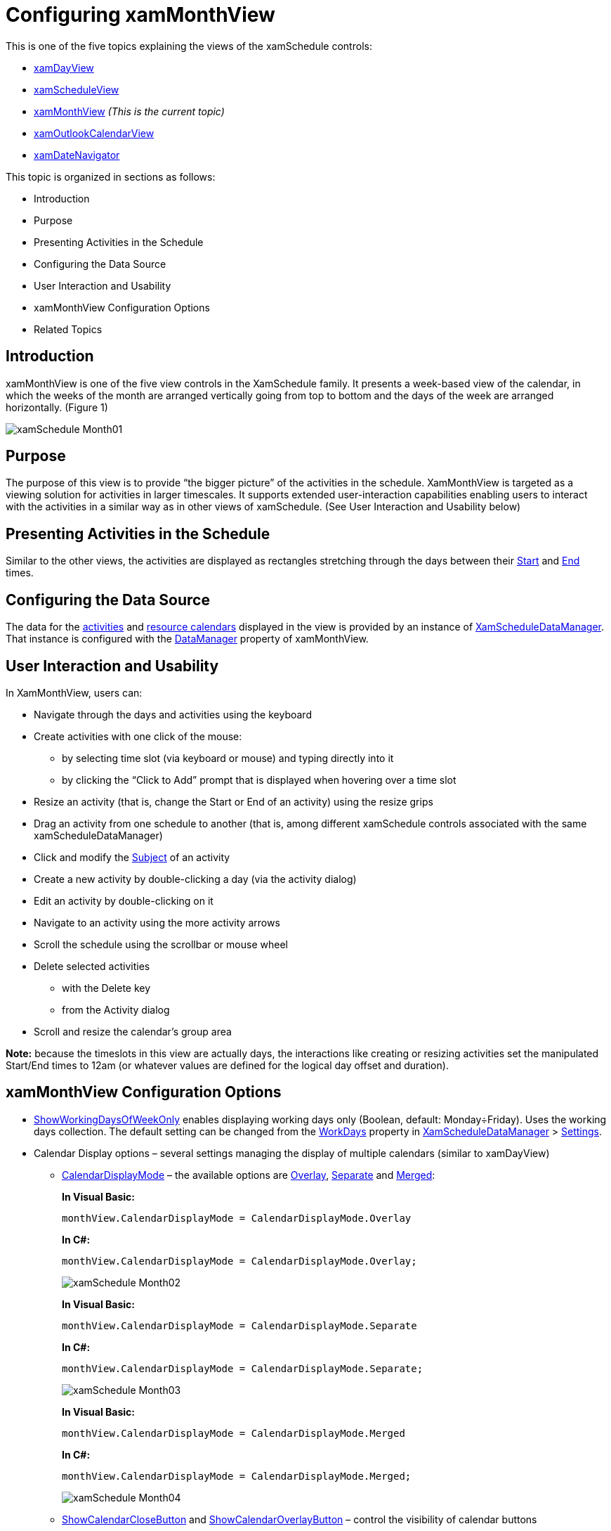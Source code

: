 ﻿////
|metadata|
{
    "name": "xamschedule-using-control-confmonth",
    "controlName": ["xamSchedule"],
    "tags": ["How Do I","Scheduling"],
    "guid": "0542d0b1-9151-4f91-ba69-88f6c8a55ea9",
    "buildFlags": [],
    "createdOn": "2016-05-25T18:21:58.8963651Z"
}
|metadata|
////

= Configuring xamMonthView

This is one of the five topics explaining the views of the xamSchedule controls:

* link:{ApiPlatform}controls.schedules{ApiVersion}~infragistics.controls.schedules.xamdayview.html[xamDayView]
* link:{ApiPlatform}controls.schedules{ApiVersion}~infragistics.controls.schedules.xamscheduleview.html[xamScheduleView]
* link:{ApiPlatform}controls.schedules{ApiVersion}~infragistics.controls.schedules.xammonthview.html[xamMonthView]  _(This is the current topic)_ 
* link:{ApiPlatform}controls.schedules{ApiVersion}~infragistics.controls.schedules.xamoutlookcalendarview.html[xamOutlookCalendarView]
* link:{ApiPlatform}controls.schedules{ApiVersion}~infragistics.controls.schedules.xamdatenavigator.html[xamDateNavigator]

This topic is organized in sections as follows:

* Introduction
* Purpose
* Presenting Activities in the Schedule
* Configuring the Data Source
* User Interaction and Usability
* xamMonthView Configuration Options
* Related Topics

== Introduction

xamMonthView is one of the five view controls in the XamSchedule family. It presents a week-based view of the calendar, in which the weeks of the month are arranged vertically going from top to bottom and the days of the week are arranged horizontally. (Figure 1)

image::images/xamSchedule_Month01.png[]

== Purpose

The purpose of this view is to provide “the bigger picture” of the activities in the schedule. XamMonthView is targeted as a viewing solution for activities in larger timescales. It supports extended user-interaction capabilities enabling users to interact with the activities in a similar way as in other views of xamSchedule. (See User Interaction and Usability below)

== Presenting Activities in the Schedule

Similar to the other views, the activities are displayed as rectangles stretching through the days between their link:{ApiPlatform}controls.schedules{ApiVersion}~infragistics.controls.schedules.activitybase~start.html[Start] and link:{ApiPlatform}controls.schedules{ApiVersion}~infragistics.controls.schedules.activitybase~end.html[End] times.

== Configuring the Data Source

The data for the link:{ApiPlatform}controls.schedules{ApiVersion}~infragistics.controls.schedules.activitybase.html[activities] and link:{ApiPlatform}controls.schedules{ApiVersion}~infragistics.controls.schedules.resourcecalendar.html[resource calendars] displayed in the view is provided by an instance of link:{ApiPlatform}controls.schedules{ApiVersion}~infragistics.controls.schedules.xamscheduledatamanager.html[XamScheduleDataManager]. That instance is configured with the link:{ApiPlatform}controls.schedules{ApiVersion}~infragistics.controls.schedules.schedulecontrolbase~datamanager.html[DataManager] property of xamMonthView.

== User Interaction and Usability

In XamMonthView, users can:

* Navigate through the days and activities using the keyboard
* Create activities with one click of the mouse:

** by selecting time slot (via keyboard or mouse) and typing directly into it
** by clicking the “Click to Add” prompt that is displayed when hovering over a time slot

* Resize an activity (that is, change the Start or End of an activity) using the resize grips
* Drag an activity from one schedule to another (that is, among different xamSchedule controls associated with the same xamScheduleDataManager)
* Click and modify the link:{ApiPlatform}controls.schedules{ApiVersion}~infragistics.controls.schedules.activitybase~subject.html[Subject] of an activity
* Create a new activity by double-clicking a day (via the activity dialog)
* Edit an activity by double-clicking on it
* Navigate to an activity using the more activity arrows
* Scroll the schedule using the scrollbar or mouse wheel
* Delete selected activities

** with the Delete key
** from the Activity dialog

* Scroll and resize the calendar’s group area

*Note:* because the timeslots in this view are actually days, the interactions like creating or resizing activities set the manipulated Start/End times to 12am (or whatever values are defined for the logical day offset and duration).

== xamMonthView Configuration Options

* link:{ApiPlatform}controls.schedules{ApiVersion}~infragistics.controls.schedules.xammonthview~showworkingdaysofweekonly.html[ShowWorkingDaysOfWeekOnly] enables displaying working days only (Boolean, default: Monday÷Friday). Uses the working days collection. The default setting can be changed from the link:{ApiPlatform}controls.schedules{ApiVersion}~infragistics.controls.schedules.schedulesettings~workdays.html[WorkDays] property in link:{ApiPlatform}controls.schedules{ApiVersion}~infragistics.controls.schedules.xamscheduledatamanager.html[XamScheduleDataManager] > link:{ApiPlatform}controls.schedules{ApiVersion}~infragistics.controls.schedules.xamscheduledatamanager~settings.html[Settings].
* Calendar Display options – several settings managing the display of multiple calendars (similar to xamDayView)

** link:{ApiPlatform}controls.schedules{ApiVersion}~infragistics.controls.schedules.schedulecontrolbase~calendardisplaymode.html[CalendarDisplayMode] – the available options are link:{ApiPlatform}controls.schedules{ApiVersion}~infragistics.controls.schedules.calendardisplaymode.html[Overlay], link:{ApiPlatform}controls.schedules{ApiVersion}~infragistics.controls.schedules.calendardisplaymode.html[Separate] and link:{ApiPlatform}controls.schedules{ApiVersion}~infragistics.controls.schedules.calendardisplaymode.html[Merged]:
+
*In Visual Basic:*
+
[source,vb]
----
monthView.CalendarDisplayMode = CalendarDisplayMode.Overlay
----
+
*In C#:*
+
[source,csharp]
----
monthView.CalendarDisplayMode = CalendarDisplayMode.Overlay;
----
+
image::images/xamSchedule_Month02.png[]
+
*In Visual Basic:*
+
[source,vb]
----
monthView.CalendarDisplayMode = CalendarDisplayMode.Separate
----
+
*In C#:*
+
[source,csharp]
----
monthView.CalendarDisplayMode = CalendarDisplayMode.Separate;
----
+
image::images/xamSchedule_Month03.png[]
+
*In Visual Basic:*
+
[source,vb]
----
monthView.CalendarDisplayMode = CalendarDisplayMode.Merged
----
+
*In C#:*
+
[source,csharp]
----
monthView.CalendarDisplayMode = CalendarDisplayMode.Merged;
----
+
image::images/xamSchedule_Month04.png[]

** link:{ApiPlatform}controls.schedules{ApiVersion}~infragistics.controls.schedules.schedulecontrolbase~showcalendarclosebutton.html[ShowCalendarCloseButton] and link:{ApiPlatform}controls.schedules{ApiVersion}~infragistics.controls.schedules.schedulecontrolbase~showcalendaroverlaybutton.html[ShowCalendarOverlayButton] – control the visibility of calendar buttons
+
The Overlay Button is available only in Overlay Mode and the Close button is not available in Merged Mode.

* Visible Days – configures the link:{ApiPlatform}controls.schedules{ApiVersion}~infragistics.controls.schedules.schedulecontrolbase~visibledates.html[VisibleDates] collection
+
Populate the VisibleDates collection to display particular days. In xamMonthView the view will render the weeks that contain these dates and display up to 6 weeks.
+
*In Visual Basic:*
+
[source,vb]
----
monthView.VisibleDates.Clear()
monthView.VisibleDates.Add(New System.DateTime(2010, 9, 22))
monthView.VisibleDates.Add(New System.DateTime(2010, 9, 28))
----
+
*In C#:*
+
[source,csharp]
----
monthView.VisibleDates.Clear();
monthView.VisibleDates.Add(new System.DateTime(2010, 09, 22));
monthView.VisibleDates.Add(new System.DateTime(2010,09,28));
----
+
image::images/xamSchedule_Month05.png[]

* link:{ApiPlatform}controls.schedules{ApiVersion}~infragistics.controls.schedules.xammonthview~showweeknumbers.html[ShowWeekNumbers] – when True, displays the week numbers relative to the start of the calendar year (Boolean)
+
This property changes the default header label of the weeks to display the week number.
+
image::images/xamSchedule_Month06.png[]

* link:{ApiPlatform}controls.schedules{ApiVersion}~infragistics.controls.schedules.schedulecontrolbase~allowcalendargroupresizing.html[AllowCalendarGroupResizing] – enables/disables the user to resize the calendar groups (Boolean)
+
The individual calendars or calendar groups (depending of the value set in the CalendarDisplayMode property) have equal size. In case you have more calendars in one group comparing to the other, some of the tab titles may not be visible. When the user is resizing the groups, they continue to have equal size and this leads to a point where their combined size is bigger than the container and at this point a scrollbar will automatically be shown. Double clicking the resizing point will restore the initial size of the calendar groups.
+
*In Visual Basic:*
+
[source,vb]
----
monthView.CalendarDisplayMode = CalendarDisplayMode.Overlay
----
+
*In C#:*
+
[source,csharp]
----
monthView.CalendarDisplayMode = CalendarDisplayMode.Overlay;
----
+
image::images/xamSchedule_monthView-resizing-groups-1.png[]
+
*In Visual Basic:*
+
[source,vb]
----
monthView.CalendarDisplayMode = CalendarDisplayMode.Separate
----
+
*In C#:*
+
[source,csharp]
----
monthView.CalendarDisplayMode = CalendarDisplayMode.Separate;
----
+
image::images/xamSchedule_monthView-resizing-groups-2.png[]

== Related Topics

link:xamschedule-using-control-visibledates.html[Displaying Dates]

link:xamschedule-using-control-selactivities.html[The Selected Activities Collection]

link:xamschedule-using-control-calendargrouping.html[Calendar Grouping]

link:xamschedule-using-control-confday.html[Configuring xamDayView]

link:xamschedule-using-control-confschedule.html[Configuring xamScheduleView]

link:xamschedule-using-control-confoutlookcalendar.html[Configuring xamOutlookCalendarView]

link:xamschedule-using-control-confdatenavigator.html[Configuring xamDateNavigator]